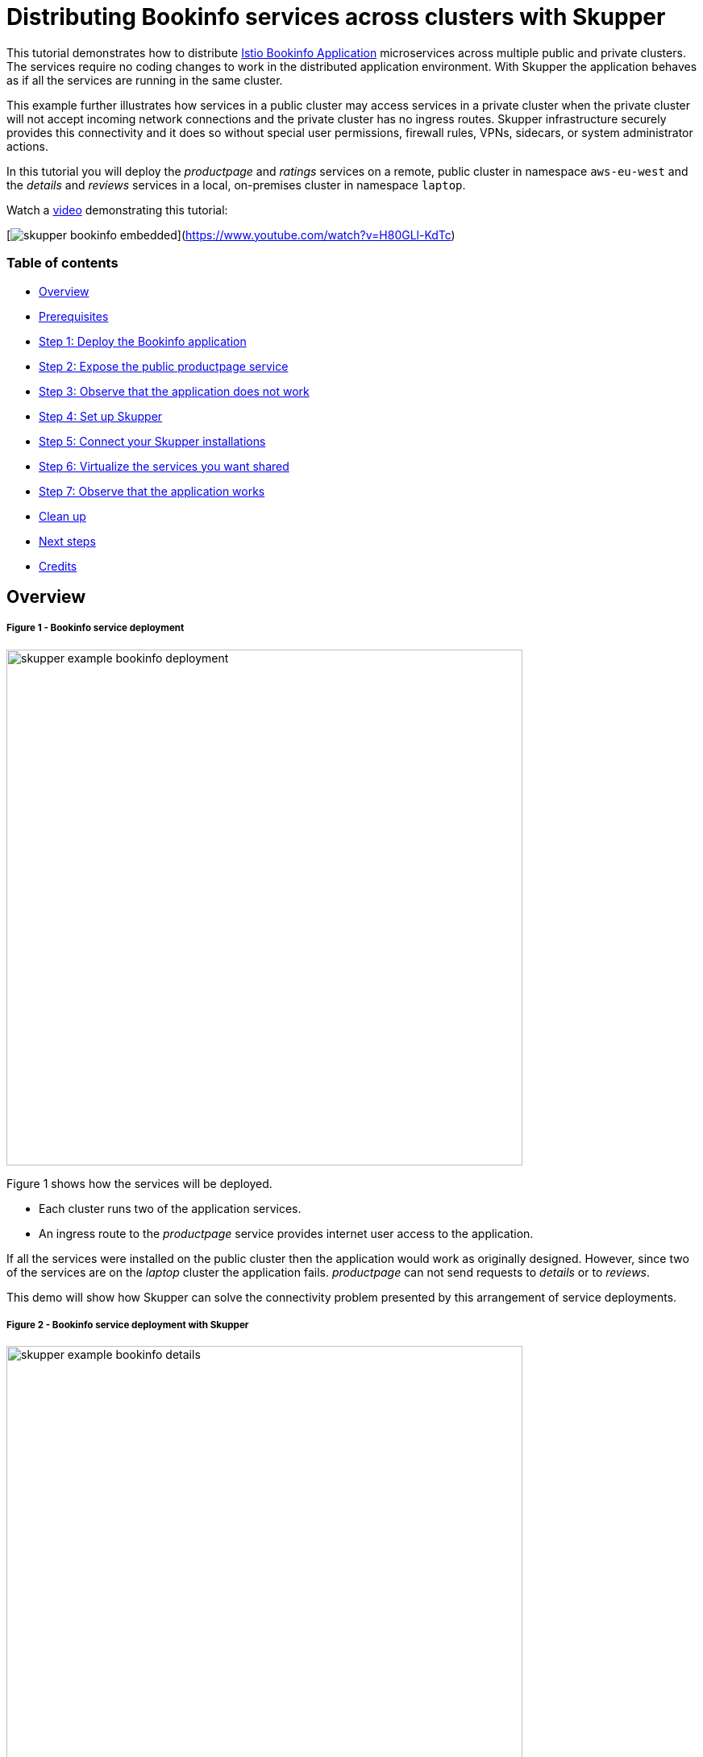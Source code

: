 = Distributing Bookinfo services across clusters with Skupper

This tutorial demonstrates how to distribute  https://istio.io/docs/examples/bookinfo/[Istio Bookinfo Application] microservices across multiple public and private clusters.
The services require no coding changes to work in the distributed application environment.
With Skupper the application behaves as if all the services are running in the same cluster.

This example further illustrates how services in a public cluster may access services in a private cluster when the private cluster  will not accept incoming network connections and the private cluster  has no ingress routes.
Skupper infrastructure securely provides this connectivity and it does so without special user permissions, firewall rules, VPNs, sidecars, or system administrator actions.

In this tutorial you will deploy  the _productpage_ and _ratings_ services on a remote, public cluster in namespace `aws-eu-west` and the _details_ and _reviews_ services in a local, on-premises cluster in namespace `laptop`.

Watch a https://www.youtube.com/watch?v=H80GLl-KdTc[video] demonstrating this tutorial:

[image:graphics/skupper-bookinfo-embedded.png[]](https://www.youtube.com/watch?v=H80GLl-KdTc)

[discrete]
=== Table of contents
* <<overview,Overview>>
* <<prerequisites,Prerequisites>>
* <<step-1-deploy-the-bookinfo-application,Step 1: Deploy the Bookinfo application>>
* <<step-2-expose-the-public-productpage-service,Step 2: Expose the public productpage service>>
* <<step-3-observe-that-the-application-does-not-work,Step 3: Observe that the application does not work>>
* <<step-4-set-up-skupper,Step 4: Set up Skupper>>
* <<step-5-connect-your-skupper-installations,Step 5: Connect your Skupper installations>>
* <<step-6-virtualize-the-services-you-want-shared,Step 6: Virtualize the services you want shared>>
* <<step-7-observe-that-the-application-works,Step 7: Observe that the application works>>
* <<clean-up,Clean up>>
* <<next-steps,Next steps>>
* <<credits,Credits>>

== Overview

[discrete]
===== Figure 1 - Bookinfo service deployment
image::graphics/skupper-example-bookinfo-deployment.gif[,640]

Figure 1 shows how the services will be deployed.

* Each cluster runs two of the application services.
* An ingress route to the _productpage_ service provides internet user access to the application.

If all the services were installed on the public cluster then the application would work as originally designed.
However, since two of the services are on the _laptop_ cluster the application fails.
_productpage_ can not send requests to _details_ or to _reviews_.

This demo will show how Skupper can solve the connectivity problem presented by this arrangement of service deployments.

[discrete]
===== Figure 2 - Bookinfo service deployment with Skupper
image::graphics/skupper-example-bookinfo-details.gif[,640]

Figure 2 shows how the clusters appear after Skupper has been set up.

Skupper is a distributed system with installations running in one or more clusters or namespaces.
Connected Skupper installations share information about what services each installation exposes.
Each Skupper installation learns  which services are exposed on every other installation.
Skupper then runs proxy service endpoints in each namespace to properly route requests to or from every exposed service.

* In the public namespace the _details_ and _reviews_ proxies intercept requests for their  services and forward them to the Skupper network.
* In the private namespace the _details_ and _reviews_ proxies receive requests from the Skupper network and send them to the related service.
* In the private namespace the _ratings_ proxy intercepts requests for its service and  forwards them to the Skupper network.
* In the public namespace the _ratings_  proxy receives requests from the Skupper network and sends them to the related service.

== Prerequisites

To run this tutorial you will need:

* The `kubectl` command-line tool, version 1.15 or later (https://kubernetes.io/docs/tasks/tools/install-kubectl/[installation guide])
* The `skupper` command-line tool, the latest version (https://skupper.io/start/index.html#step-1-install-the-skupper-command-line-tool-in-your-environment[installation guide])
* The `oc` command-line tool, if using OKD for your public cluster (https://docs.okd.io/1.5/cli_reference/get_started_cli.html#installing-the-cli[installation guide])
* Two Kubernetes namespaces, from any providers you choose, on any clusters you choose
* The yaml files from https://github.com/skupperproject/skupper-example-bookinfo.git
* Two logged-in console terminals, one for each cluster or namespace
* If you are using `minikube` as your public cluster, run `$ minikube tunnel` in a separate terminal

. Deploy the Bookinfo application
+
--
--
This step creates a service and a deployment for each of the four Bookinfo microservices.

Namespace `aws-eu-west`:

 $ kubectl apply -f public-cloud.yaml
 service/productpage created
 deployment.extensions/productpage-v1 created
 service/ratings created
 deployment.extensions/ratings-v1 created

Namespace `laptop`:

 $ kubectl apply -f private-cloud.yaml
 service/details created
 deployment.extensions/details-v1 created
 service/reviews created
 deployment.extensions/reviews-v3 created

. Expose the public productpage service
+
--
--
Namespace `aws-eu-west`:

 $ kubectl expose deployment/productpage-v1 --port 9080 --type LoadBalancer

The Bookinfo application is accessed from the public internet through this ingress port to the _productpage_ service.

If you are running your public cluster namespace `aws-eu-west` on OKD, then you might need to create a route:

 $ oc create route edge productpage --service=productpage

. Observe that the application does not work
+
--
--
The web address for the Bookinfo application can be discovered from  namespace `aws-eu-west`:

 $ echo $(kubectl get service/productpage -o jsonpath='http://{.status.loadBalancer.ingress[0].hostname}:9080')

*_If you are running a minikube cluster, then use:_*

 $ echo $(kubectl get service/productpage -o jsonpath='http://{.status.loadBalancer.ingress[0].ip}:9080')

*_If you are running an OKD cluster, then use:_*

 $ echo $(oc get route/productpage -o jsonpath='https://{.status.ingress[0].host}')

Open the address in a web browser.
_Productpage_ responds but the page will show errors because the services in namespace `laptop` are not reachable.

Let's fix that now.

. Set up Skupper
+
--
--
This step initializes the Skupper environment on each cluster.

Namespace `laptop`:

 $ skupper init

Namespace `aws-eu-west`:

 $ skupper init

Now the Skupper infrastructure is running.
Use `skupper status` in each console terminal to see that Skupper is available.

 $ skupper status
 Skupper is enabled for namespace '"<ns>" in interior mode'. It is not connected to any other sites. It has no exposed services.

As you move through the steps that follow, you can use `skupper status` at any time to check your progress.

. Connect your Skupper installations
+
--
--
Now you need to connect your namespaces with a Skupper connection.
This is a two step process.

* The `skupper token create <file>` command directs Skupper  to generate a secret token file  with certificates that grant  permission to other Skupper instances to connect to this Skupper's network.
+
NOTE: Protect this file as you would          any file that holds login credentials.

* The `skupper link create <file>` command directs Skupper to connect to another Skupper's network.
This step completes the Skupper connection.

Note that in this arrangement the Skupper instances join to form peer networks.
Typically the Skupper opening the network port will be on the public cluster.
A cluster running on `laptop` may not even have an address that is reachable from the internet.
After the connection is made the Skupper network members are peers and it does not matter which Skupper opened the network port and which connected to it.

The console terminals in this demo are run by the same user on the same host.
This makes the token file in the $\{HOME} directory available to both terminals.
If your terminals are on different machines then you may need to use `scp` or a similar tool to transfer the token file to the system hosting the `laptop` terminal.

=== Generate a Skupper network connection token

Namespace `aws-eu-west`:

 $ skupper token create ${HOME}/PVT-to-PUB-connection-token.yaml

=== Open a Skupper connection

Namespace `laptop`:

 $ skupper link create ${HOME}/PVT-to-PUB-connection-token.yaml

=== Check the connection

Namespace `aws-eu-west`:

 $ skupper status
 Skupper is enabled for namespace '"aws-eu-west" in interior mode'. It is connected to 1 other site. It has no exposed service.

Namespace `laptop`:

 $ skupper status
 Skupper is enabled for namespace '"laptop" in interior mode'. It is connected to 1 other site. It has no exposed service.

. Virtualize the services you want shared
+
--
--
You now have a Skupper network capable of multi-cluster communication  but no services are associated with it.
This step uses the `kubectl annotate`  command to notify Skupper that a service is to be included in the Skupper network.

Skupper uses the annotation as the indication that a service must be virtualized.
The service that receives the annotation is the physical target for network requests and the proxies that Skupper deploys in the other namespaces are the virtual targets for network requests.
The Skupper infrastructure then routes requests between the  virtual services and the target service.

Namespace `aws-eu-west`:

 $ kubectl annotate service ratings skupper.io/proxy=http
 service/ratings annotated

Namespace `laptop`:

[,console]
----
$ kubectl annotate service details skupper.io/proxy=http
service/details annotated

$ kubectl annotate service reviews skupper.io/proxy=http
service/reviews annotated
----
--
Alternatively, Skupper command `expose` can be used as well:

Namespace `aws-eu-west`:

 $ skupper expose service ratings --address ratings --protocol http
 service ratings exposed as ratings

Namespace `laptop`:

[,console]
----
$ skupper expose service details --address details --protocol http
service details exposed as details

$ skupper expose service reviews --address reviews --protocol http
service reviews exposed as reviews
----
--
Skupper is now making the annotated services available to every namespace in the Skupper network.
The Bookinfo application will work because the _productpage_ service on the public cluster has access to the _details_ and _reviews_ services on the private cluster and because the _reviews_ service on the private cluster has access to the _ratings_ service on the public cluster.

. Observe that the application works
+
--
--
The web address for the Bookinfo app can be discovered from  namespace `aws-eu-west`:

 $ echo $(kubectl get service/productpage -o jsonpath='http://{.status.loadBalancer.ingress[0].hostname}:9080')

*_If you are running a minikube cluster, then use:_*

 $ echo $(kubectl get service/productpage -o jsonpath='http://{.status.loadBalancer.ingress[0].ip}:9080')

*_If you are running an OKD cluster, then use:_*

 $ echo $(oc get route/productpage -o jsonpath='https://{.status.ingress[0].host}')

Open the address in a web browser.
The application now works with no errors.

== Clean up

Skupper and the Bookinfo services may be removed from the clusters.

Namespace `aws-eu-west`:

 skupper delete
 kubectl delete -f public-cloud.yaml

Namespace `laptop`:

 skupper delete
 kubectl delete -f private-cloud.yaml

== Next steps

* https://github.com/skupperproject/skupper-example-mongodb-replica-set[Try our MongoDB database replica set example]
* https://skupper.io/examples/[Find more examples]

== Credits

This demo uses public Bookinfo images provided by _docker.io/maistra_.
